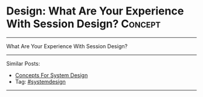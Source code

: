 * Design: What Are Your Experience With Session Design?         :Concept:
#+STARTUP: showeverything
#+OPTIONS: toc:nil \n:t ^:nil creator:nil d:nil
:PROPERTIES:
:type: systemdesign, designconcept
:END:
---------------------------------------------------------------------
What Are Your Experience With Session Design?
---------------------------------------------------------------------
Similar Posts:
- [[https://brain.dennyzhang.com/design-concept][Concepts For System Design]]
- Tag: [[https://brain.dennyzhang.com/tag/systemdesign][#systemdesign]]
---------------------------------------------------------------------
** misc                                                            :noexport:
https://mp.weixin.qq.com/s?__biz=MjM5ODYxMDA5OQ==&mid=2651960128&idx=1&sn=8e0e409b10ab9db549432af461385314&chksm=bd2d069c8a5a8f8ab5cdee602d4062bbdbb25da290668515d36682afa854e374d2a5ff02004b&scene=21#wechat_redirect


